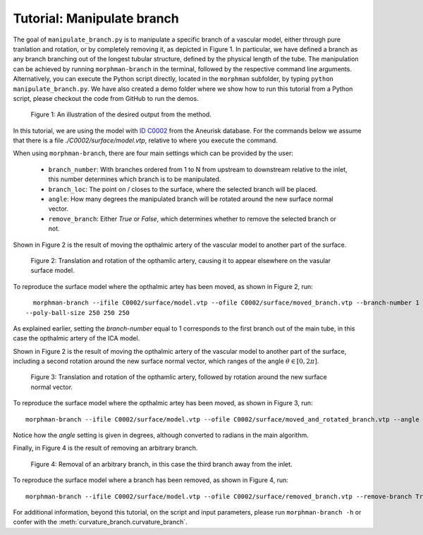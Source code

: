 .. title:: Tutorial: Manipulate branch

.. _manipulate_branch:

===========================
Tutorial: Manipulate branch
===========================

The goal of ``manipulate_branch.py`` is to manipulate a specific branch of a
vascular model, either through pure tranlation and rotation, or by completely removing it, as depicted in Figure 1.
In particular, we have defined a branch as any branch branching out of the longest tubular structure,
defined by the physical length of the tube.
The manipulation can be achieved by running ``morphman-branch`` in the terminal, followed by the
respective command line arguments. Alternatively, you can execute the Python script directly,
located in the ``morphman`` subfolder, by typing ``python manipulate_branch.py``. We have also created a
demo folder where we show how to run this tutorial from a Python script, please checkout the code from GitHub to
run the demos.

.. figure:: Branch.png

  Figure 1: An illustration of the desired output from the method.

In this tutorial, we are using the model with
`ID C0002 <http://ecm2.mathcs.emory.edu/aneuriskdata/download/C0002/C0002_models.tar.gz>`_
from the Aneurisk database. For the commands below we assume that there is a
file `./C0002/surface/model.vtp`, relative to where you execute the command.

When using ``morphman-branch``, there are four main settings which can be provided by the user:

 * ``branch_number``: With branches ordered from 1 to N from upstream to downstream relative to the inlet, this number determines which branch is to be manipulated.
 * ``branch_loc``: The point on / closes to the surface, where the selected branch will be placed.
 * ``angle``: How many degrees the manipulated branch will be rotated around the new surface normal vector.
 * ``remove_branch``: Either `True` or `False`, which determines whether to remove the selected branch or not.

Shown in Figure 2 is the result of moving the opthalmic artery of the vascular model to another part of the surface.

.. figure:: manipulate_opthalmic.png

  Figure 2: Translation and rotation of the opthamlic artery,
  causing it to appear elsewhere on the vasular surface model.

To reproduce the surface model where the opthalmic artey has been moved, as shown in Figure 2, run::

    morphman-branch --ifile C0002/surface/model.vtp --ofile C0002/surface/moved_branch.vtp --branch-number 1 --branch-location 21.7 18.1 25.9
  --poly-ball-size 250 250 250

As explained earlier, setting the `branch-number` equal to 1 corresponds to the first branch out of the main tube,
in this case the opthalmic artery of the ICA model.

Shown in Figure 2 is the result of moving the opthalmic artery of the vascular model to another part of the surface,
including a second rotation around the new surface normal vector, which ranges of the angle :math:`\theta \in [0, 2 \pi ]`.

.. figure:: manipulate_opthalmic_rotation.png

  Figure 3: Translation and rotation of the opthamlic artery, followed by rotation around the new surface normal vector.

To reproduce the surface model where the opthalmic artey has been moved, as shown in Figure 3, run::

    morphman-branch --ifile C0002/surface/model.vtp --ofile C0002/surface/moved_and_rotated_branch.vtp --angle 180 --branch-number 1 --branch-location 21.7 18.1 25.9  --poly-ball-size 250 250 250

Notice how the `angle` setting is given in degrees, although converted to radians in the main algorithm.

Finally, in Figure 4 is the result of removing an arbitrary branch.

.. figure:: manipulate_opthalmic_rotation.png

  Figure 4: Removal of an arbitrary branch, in this case the third branch away from the inlet.

To reproduce the surface model where a branch has been removed, as shown in Figure 4, run::

    morphman-branch --ifile C0002/surface/model.vtp --ofile C0002/surface/removed_branch.vtp --remove-branch True --branch-number 3 --poly-ball-size 250 250 250

For additional information, beyond this tutorial, on the script and
input parameters, please run ``morphman-branch -h`` or confer with
the :meth:`curvature_branch.curvature_branch`.
